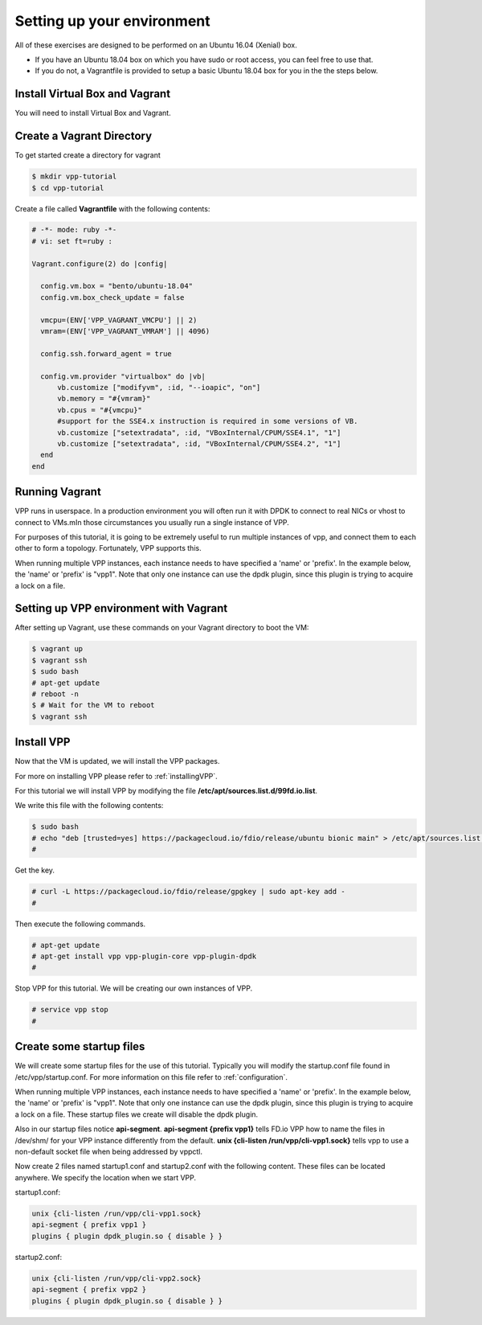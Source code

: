 .. _settingupenvironment:

Setting up your environment
===========================

All of these exercises are designed to be performed on an Ubuntu 16.04 (Xenial) box.

* If you have an Ubuntu 18.04 box on which you have sudo or root access, you can feel free to use that.
* If you do not, a Vagrantfile is provided to setup a basic Ubuntu 18.04 box for you in the the steps below.

Install Virtual Box and Vagrant
-------------------------------

You will need to install Virtual Box and Vagrant.

Create a Vagrant Directory
---------------------------

To get started create a directory for vagrant

.. code-block:: console

   $ mkdir vpp-tutorial
   $ cd vpp-tutorial

Create a file called **Vagrantfile** with the following contents:

.. code-block:: ruby

    # -*- mode: ruby -*-
    # vi: set ft=ruby :

    Vagrant.configure(2) do |config|

      config.vm.box = "bento/ubuntu-18.04"
      config.vm.box_check_update = false

      vmcpu=(ENV['VPP_VAGRANT_VMCPU'] || 2)
      vmram=(ENV['VPP_VAGRANT_VMRAM'] || 4096)

      config.ssh.forward_agent = true

      config.vm.provider "virtualbox" do |vb|
          vb.customize ["modifyvm", :id, "--ioapic", "on"]
          vb.memory = "#{vmram}"
          vb.cpus = "#{vmcpu}"
          #support for the SSE4.x instruction is required in some versions of VB.
          vb.customize ["setextradata", :id, "VBoxInternal/CPUM/SSE4.1", "1"]
          vb.customize ["setextradata", :id, "VBoxInternal/CPUM/SSE4.2", "1"]
      end
    end


Running Vagrant
---------------

VPP runs in userspace.  In a production environment you will often run it with
DPDK to connect to real NICs or vhost to connect to VMs.mIn those circumstances
you usually run a single instance of VPP.

For purposes of this tutorial, it is going to be extremely useful to run multiple
instances of vpp, and connect them to each other to form a topology.  Fortunately,
VPP supports this.

When running multiple VPP instances, each instance needs to have specified a 'name'
or 'prefix'.  In the example below, the 'name' or 'prefix' is "vpp1". Note that only
one instance can use the dpdk plugin, since this plugin is trying to acquire a lock
on a file.

Setting up VPP environment with Vagrant
---------------------------------------------

After setting up Vagrant, use these commands on your Vagrant directory to boot the VM:

.. code-block:: console

    $ vagrant up
    $ vagrant ssh
    $ sudo bash
    # apt-get update
    # reboot -n
    $ # Wait for the VM to reboot
    $ vagrant ssh

Install VPP
------------

Now that the VM is updated, we will install the VPP packages.

For more on installing VPP please refer to :ref:`installingVPP`.

For this tutorial we will install VPP by modifying the file
**/etc/apt/sources.list.d/99fd.io.list**.

We write this file with the following contents:

.. code-block:: console

   $ sudo bash
   # echo "deb [trusted=yes] https://packagecloud.io/fdio/release/ubuntu bionic main" > /etc/apt/sources.list.d/99fd.io.list
   #

Get the key.

.. code-block:: console

   # curl -L https://packagecloud.io/fdio/release/gpgkey | sudo apt-key add -
   #

Then execute the following commands.

.. code-block:: console

   # apt-get update
   # apt-get install vpp vpp-plugin-core vpp-plugin-dpdk
   #

Stop VPP for this tutorial. We will be creating our own instances of VPP.

.. code-block:: console

   # service vpp stop
   #


Create some startup files
--------------------------

We will create some startup files for the use of this tutorial. Typically you will
modify the startup.conf file found in /etc/vpp/startup.conf. For more information
on this file refer to :ref:`configuration`.

When running multiple VPP instances, each instance needs to have
specified a 'name' or 'prefix'. In the example below, the 'name' or 'prefix'
is "vpp1". Note that only one instance can use the dpdk plugin, since this
plugin is trying to acquire a lock on a file. These startup files we create will
disable the dpdk plugin.

Also in our startup files notice **api-segment**. **api-segment {prefix vpp1}**
tells FD.io VPP how to name the files in /dev/shm/ for your VPP instance
differently from the default. **unix {cli-listen /run/vpp/cli-vpp1.sock}**
tells vpp to use a non-default socket file when being addressed by vppctl.

Now create 2 files named startup1.conf and startup2.conf with the following
content. These files can be located anywhere. We specify the location when we
start VPP.

startup1.conf:

.. code-block:: console

   unix {cli-listen /run/vpp/cli-vpp1.sock}
   api-segment { prefix vpp1 }
   plugins { plugin dpdk_plugin.so { disable } }

startup2.conf:

.. code-block:: console

   unix {cli-listen /run/vpp/cli-vpp2.sock}
   api-segment { prefix vpp2 }
   plugins { plugin dpdk_plugin.so { disable } }
